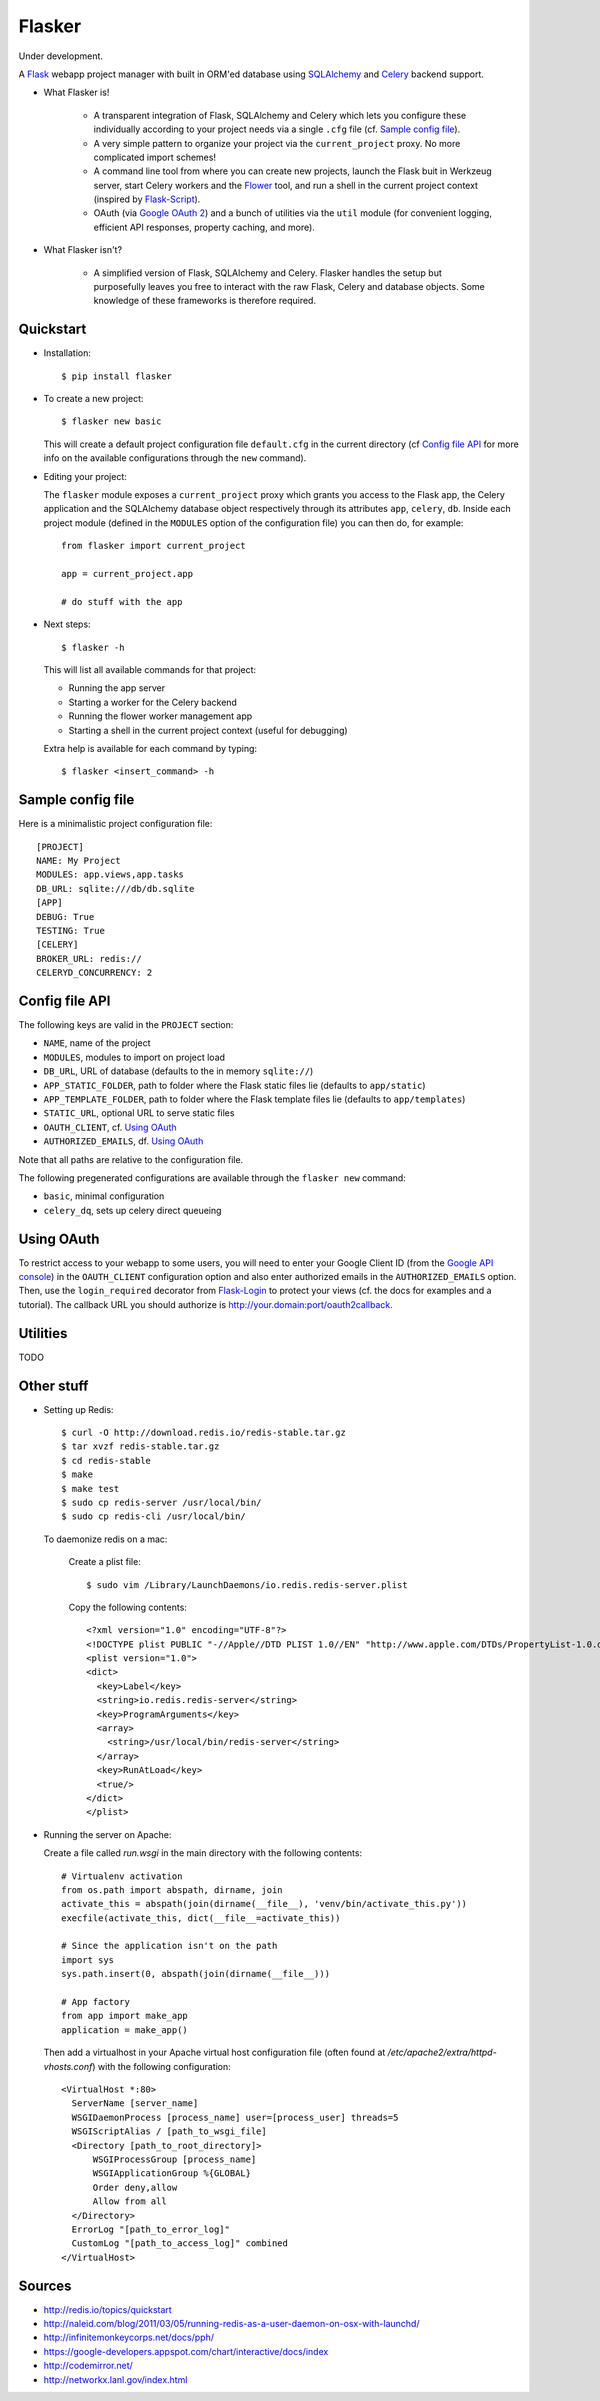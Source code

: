 Flasker
=======

Under development.

A Flask_ webapp project manager with built in ORM'ed database using SQLAlchemy_ and Celery_ backend support.

- What Flasker is!
  
    - A transparent integration of Flask, SQLAlchemy and Celery which lets you
      configure these individually according to your project needs via a single
      ``.cfg`` file (cf. `Sample config file`_).
    
    - A very simple pattern to organize your project via the
      ``current_project`` proxy. No more complicated import schemes!

    - A command line tool from where you can create new projects, launch the
      Flask buit in Werkzeug server, start Celery workers and the Flower_ tool,
      and run a shell in the current project context (inspired by Flask-Script_).

    - OAuth (via `Google OAuth 2`_) and a bunch of utilities via the ``util``
      module (for convenient logging, efficient API responses, property caching,
      and more).

- What Flasker isn't?

    - A simplified version of Flask, SQLAlchemy and Celery. Flasker handles the
      setup but purposefully leaves you free to interact with the raw Flask,
      Celery and database objects. Some knowledge of these frameworks is
      therefore required. 

Quickstart
----------

- Installation::

    $ pip install flasker

- To create a new project::

    $ flasker new basic

  This will create a default project configuration file ``default.cfg`` in the
  current directory (cf `Config file API`_ for more info on the available
  configurations through the ``new`` command).

- Editing your project:

  The ``flasker`` module exposes a ``current_project`` proxy which grants you
  access to the Flask app, the Celery application and the SQLAlchemy database
  object respectively through its attributes ``app``, ``celery``, ``db``.
  Inside each project module (defined in the ``MODULES`` option of the
  configuration file) you can then do, for example::

    from flasker import current_project

    app = current_project.app

    # do stuff with the app


- Next steps::

    $ flasker -h

  This will list all available commands for that project:

  - Running the app server
  - Starting a worker for the Celery backend
  - Running the flower worker management app
  - Starting a shell in the current project context (useful for debugging)

  Extra help is available for each command by typing::

    $ flasker <insert_command> -h


Sample config file
------------------

Here is a minimalistic project configuration file::

  [PROJECT]
  NAME: My Project
  MODULES: app.views,app.tasks
  DB_URL: sqlite:///db/db.sqlite
  [APP]
  DEBUG: True
  TESTING: True
  [CELERY]
  BROKER_URL: redis://
  CELERYD_CONCURRENCY: 2
   

Config file API
---------------

The following keys are valid in the ``PROJECT`` section:

* ``NAME``, name of the project
* ``MODULES``, modules to import on project load
* ``DB_URL``, URL of database (defaults to the in memory ``sqlite://``)
* ``APP_STATIC_FOLDER``, path to folder where the Flask static files lie
  (defaults to ``app/static``)
* ``APP_TEMPLATE_FOLDER``, path to folder where the Flask template files lie
  (defaults to ``app/templates``)
* ``STATIC_URL``, optional URL to serve static files
* ``OAUTH_CLIENT``, cf. `Using OAuth`_
* ``AUTHORIZED_EMAILS``, df. `Using OAuth`_

Note that all paths are relative to the configuration file.

The following pregenerated configurations are available through the ``flasker new`` command:

* ``basic``, minimal configuration
* ``celery_dq``, sets up celery direct queueing


Using OAuth
-----------

To restrict access to your webapp to some users, you will need to enter your
Google Client ID (from the `Google API console`_) in the ``OAUTH_CLIENT``
configuration option and also enter authorized emails in the
``AUTHORIZED_EMAILS`` option. Then, use the ``login_required`` decorator from
Flask-Login_ to protect your views (cf. the docs for examples and a tutorial).
The callback URL you should authorize is http://your.domain:port/oauth2callback.


Utilities
---------

TODO


Other stuff
-----------

- Setting up Redis::

    $ curl -O http://download.redis.io/redis-stable.tar.gz
    $ tar xvzf redis-stable.tar.gz
    $ cd redis-stable
    $ make
    $ make test
    $ sudo cp redis-server /usr/local/bin/
    $ sudo cp redis-cli /usr/local/bin/

  To daemonize redis on a mac:

    Create a plist file::

      $ sudo vim /Library/LaunchDaemons/io.redis.redis-server.plist

    Copy the following contents::
    
      <?xml version="1.0" encoding="UTF-8"?>
      <!DOCTYPE plist PUBLIC "-//Apple//DTD PLIST 1.0//EN" "http://www.apple.com/DTDs/PropertyList-1.0.dtd">
      <plist version="1.0">
      <dict>
        <key>Label</key>
        <string>io.redis.redis-server</string>
        <key>ProgramArguments</key>
        <array>
          <string>/usr/local/bin/redis-server</string>
        </array>
        <key>RunAtLoad</key>
        <true/>
      </dict>
      </plist>

- Running the server on Apache:

  Create a file called `run.wsgi` in the main directory with the following contents::

    # Virtualenv activation
    from os.path import abspath, dirname, join
    activate_this = abspath(join(dirname(__file__), 'venv/bin/activate_this.py'))
    execfile(activate_this, dict(__file__=activate_this))

    # Since the application isn't on the path
    import sys
    sys.path.insert(0, abspath(join(dirname(__file__)))

    # App factory
    from app import make_app
    application = make_app()

  Then add a virtualhost in your Apache virtual host configuration file (often found at `/etc/apache2/extra/httpd-vhosts.conf`) with the following configuration::

    <VirtualHost *:80>
      ServerName [server_name]
      WSGIDaemonProcess [process_name] user=[process_user] threads=5
      WSGIScriptAlias / [path_to_wsgi_file]
      <Directory [path_to_root_directory]>
          WSGIProcessGroup [process_name]
          WSGIApplicationGroup %{GLOBAL}
          Order deny,allow
          Allow from all
      </Directory>
      ErrorLog "[path_to_error_log]"
      CustomLog "[path_to_access_log]" combined
    </VirtualHost>
  
Sources
-------

- http://redis.io/topics/quickstart
- http://naleid.com/blog/2011/03/05/running-redis-as-a-user-daemon-on-osx-with-launchd/
- http://infinitemonkeycorps.net/docs/pph/
- https://google-developers.appspot.com/chart/interactive/docs/index
- http://codemirror.net/
- http://networkx.lanl.gov/index.html

.. _Bootstrap: http://twitter.github.com/bootstrap/index.html
.. _Flask: http://flask.pocoo.org/docs/api/
.. _Flask-Script: http://flask-script.readthedocs.org/en/latest/
.. _Flask-Login: http://packages.python.org/Flask-Login/
.. _Jinja: http://jinja.pocoo.org/docs/
.. _Celery: http://docs.celeryproject.org/en/latest/index.html
.. _Flower: https://github.com/mher/flower
.. _Datatables: http://datatables.net/examples/
.. _SQLAlchemy: http://docs.sqlalchemy.org/en/rel_0_7/orm/tutorial.html
.. _MySQL: http://dev.mysql.com/doc/
.. _Google OAuth 2: https://developers.google.com/accounts/docs/OAuth2
.. _Google API console: https://code.google.com/apis/console
.. _jQuery: http://jquery.com/
.. _jQuery UI: http://jqueryui.com/
